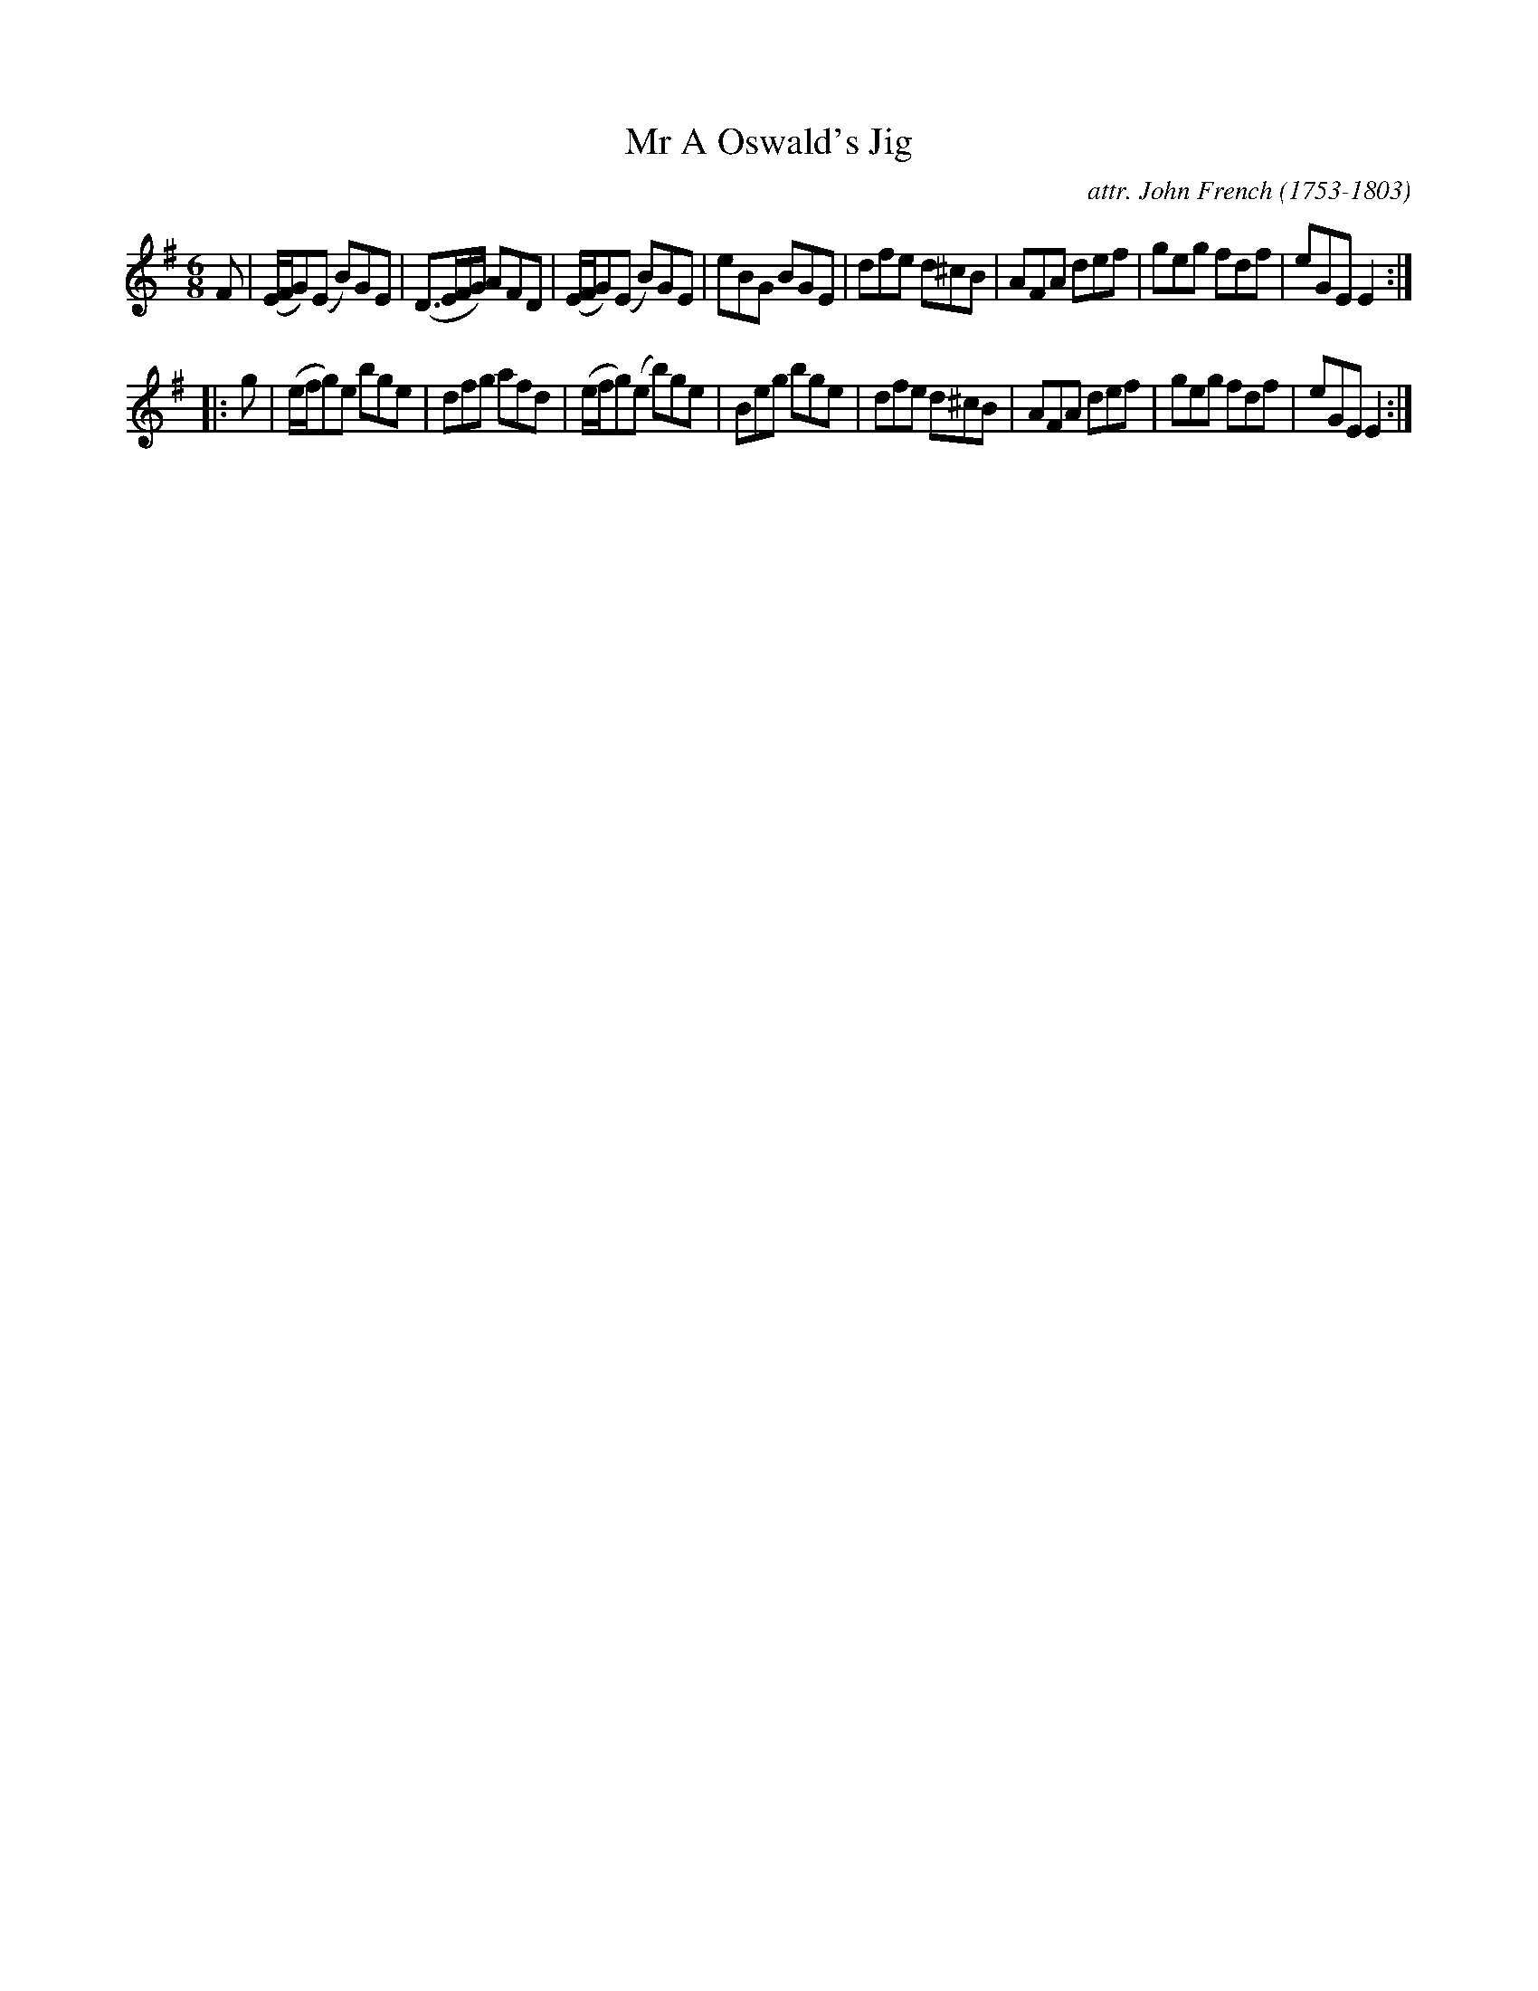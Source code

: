 X: 063
T: Mr A Oswald's Jig
C: attr. John French (1753-1803)
R: jig
B: "John French Collection", John French ed. p.6 #3
S: http://www.heallan.com/french.asp
Z: 2012 John Chambers <jc:trillian.mit.edu>
M: 6/8
L: 1/8
K: Em
F |\
(E/F/G)(E B)GE | (D>EF/G/) AFD | (E/F/G)(E B)GE | eBG BGE |\
dfe d^cB | AFA def | geg fdf | eGE E2 :|
|: g |\
(e/f/g)e bge | dfg afd | (e/f/g)(e b)ge | Beg bge |\
dfe d^cB | AFA def | geg fdf | eGE E2 :|
